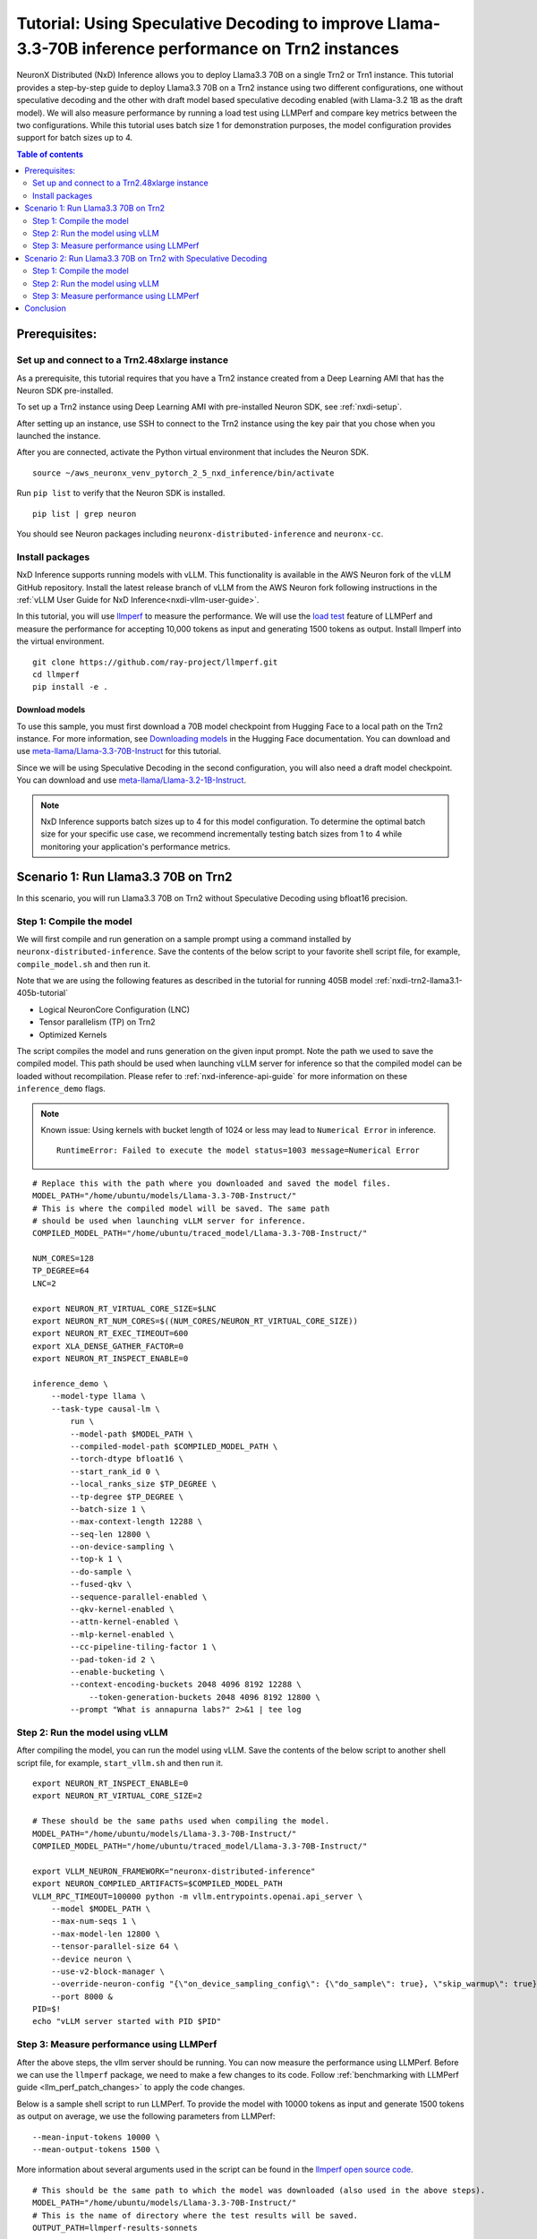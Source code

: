 .. _nxdi-trn2-llama3.3-70b-tutorial:

Tutorial: Using Speculative Decoding to improve Llama-3.3-70B inference performance on Trn2 instances
=======================================================================================================

NeuronX Distributed (NxD) Inference allows you to deploy Llama3.3 70B on
a single Trn2 or Trn1 instance. This tutorial provides a step-by-step
guide to deploy Llama3.3 70B on a Trn2 instance using two different configurations, one without
speculative decoding and the other with draft model based speculative decoding enabled
(with Llama-3.2 1B as the draft model).
We will also measure performance by running a load test using LLMPerf
and compare key metrics between the two configurations.
While this tutorial uses batch size 1 for demonstration purposes, the model configuration provides support for batch sizes up to 4.

.. contents:: Table of contents
   :local:
   :depth: 2

Prerequisites:
---------------
Set up and connect to a Trn2.48xlarge instance
~~~~~~~~~~~~~~~~~~~~~~~~~~~~~~~~~~~~~~~~~~~~~~

As a prerequisite, this tutorial requires that you have a Trn2 instance
created from a Deep Learning AMI that has the Neuron SDK pre-installed.

To set up a Trn2 instance using Deep Learning AMI with pre-installed Neuron SDK,
see :ref:`nxdi-setup`.

After setting up an instance, use SSH to connect to the Trn2 instance using the key pair that you
chose when you launched the instance.

After you are connected, activate the Python virtual environment that
includes the Neuron SDK.

::

   source ~/aws_neuronx_venv_pytorch_2_5_nxd_inference/bin/activate

Run ``pip list`` to verify that the Neuron SDK is installed.

::

   pip list | grep neuron

You should see Neuron packages including
``neuronx-distributed-inference`` and ``neuronx-cc``.

Install packages
~~~~~~~~~~~~~~~~~
NxD Inference supports running models with vLLM. This functionality is
available in the AWS Neuron fork of the vLLM GitHub repository. Install the latest release branch of vLLM from the AWS Neuron fork 
following instructions in the :ref:`vLLM User Guide for NxD Inference<nxdi-vllm-user-guide>`.

In this tutorial, you will use `llmperf <https://github.com/ray-project/llmperf>`_ to measure the performance.
We will use the `load test <https://github.com/ray-project/llmperf?tab=readme-ov-file#load-test>`_ feature of LLMPerf and measure the performance for accepting
10,000 tokens as input and generating 1500 tokens as output.
Install llmperf into the virtual environment.

::

    git clone https://github.com/ray-project/llmperf.git
    cd llmperf
    pip install -e . 


Download models
^^^^^^^^^^^^^^^^^^^^^^^^^^^^^^^^^^^^^^^^^^^^^^^^^^^^^^^^^^^^^^^^^^^
To use this sample, you must first download a 70B model checkpoint from Hugging Face
to a local path on the Trn2 instance. For more information, see
`Downloading models <https://huggingface.co/docs/hub/en/models-downloading>`__
in the Hugging Face documentation. You can download and use `meta-llama/Llama-3.3-70B-Instruct <https://huggingface.co/meta-llama/Llama-3.3-70B-Instruct>`__
for this tutorial.

Since we will be using Speculative Decoding in the second configuration, 
you will also need a draft model checkpoint. You can download and use `meta-llama/Llama-3.2-1B-Instruct <https://huggingface.co/meta-llama/Llama-3.2-1B-Instruct>`__.

.. note::

    NxD Inference supports batch sizes up to 4 for this model configuration. To determine the optimal batch size for your specific use case, we recommend incrementally testing batch sizes from 1 to 4 while monitoring your application's performance metrics.

Scenario 1: Run Llama3.3 70B on Trn2
-------------------------------------
In this scenario, you will run Llama3.3 70B on Trn2 without Speculative Decoding
using bfloat16 precision.

Step 1: Compile the model
~~~~~~~~~~~~~~~~~~~~~~~~~~
We will first compile and run generation on a sample prompt using a command
installed by ``neuronx-distributed-inference``. Save the contents of the below script to your favorite 
shell script file, for example, ``compile_model.sh`` and then run it.

Note that we are using the following features as described in
the tutorial for running 405B model :ref:`nxdi-trn2-llama3.1-405b-tutorial`

* Logical NeuronCore Configuration (LNC)
* Tensor parallelism (TP) on Trn2
* Optimized Kernels

The script compiles the model and runs generation on the given input prompt.
Note the path we used to save the compiled model. This path should be used
when launching vLLM server for inference so that the compiled model can be loaded without recompilation.
Please refer to :ref:`nxd-inference-api-guide` for more information on these ``inference_demo`` flags.


.. note::

    Known issue: Using kernels with bucket length of 1024 or less may lead to ``Numerical Error`` in inference.

    ::

        RuntimeError: Failed to execute the model status=1003 message=Numerical Error


::

    # Replace this with the path where you downloaded and saved the model files.
    MODEL_PATH="/home/ubuntu/models/Llama-3.3-70B-Instruct/"
    # This is where the compiled model will be saved. The same path
    # should be used when launching vLLM server for inference.
    COMPILED_MODEL_PATH="/home/ubuntu/traced_model/Llama-3.3-70B-Instruct/"

    NUM_CORES=128
    TP_DEGREE=64
    LNC=2

    export NEURON_RT_VIRTUAL_CORE_SIZE=$LNC
    export NEURON_RT_NUM_CORES=$((NUM_CORES/NEURON_RT_VIRTUAL_CORE_SIZE))
    export NEURON_RT_EXEC_TIMEOUT=600 
    export XLA_DENSE_GATHER_FACTOR=0 
    export NEURON_RT_INSPECT_ENABLE=0

    inference_demo \
        --model-type llama \
        --task-type causal-lm \
            run \
            --model-path $MODEL_PATH \
            --compiled-model-path $COMPILED_MODEL_PATH \
            --torch-dtype bfloat16 \
            --start_rank_id 0 \
            --local_ranks_size $TP_DEGREE \
            --tp-degree $TP_DEGREE \
            --batch-size 1 \
            --max-context-length 12288 \
            --seq-len 12800 \
            --on-device-sampling \
            --top-k 1 \
            --do-sample \
            --fused-qkv \
            --sequence-parallel-enabled \
            --qkv-kernel-enabled \
            --attn-kernel-enabled \
            --mlp-kernel-enabled \
            --cc-pipeline-tiling-factor 1 \
            --pad-token-id 2 \
            --enable-bucketing \
            --context-encoding-buckets 2048 4096 8192 12288 \
	        --token-generation-buckets 2048 4096 8192 12800 \
            --prompt "What is annapurna labs?" 2>&1 | tee log


    
Step 2: Run the model using vLLM 
~~~~~~~~~~~~~~~~~~~~~~~~~~~~~~~~
After compiling the model, you can run the model using vLLM. Save the contents of the below script to another
shell script file, for example, ``start_vllm.sh`` and then run it.

::

    export NEURON_RT_INSPECT_ENABLE=0 
    export NEURON_RT_VIRTUAL_CORE_SIZE=2

    # These should be the same paths used when compiling the model.
    MODEL_PATH="/home/ubuntu/models/Llama-3.3-70B-Instruct/"
    COMPILED_MODEL_PATH="/home/ubuntu/traced_model/Llama-3.3-70B-Instruct/"

    export VLLM_NEURON_FRAMEWORK="neuronx-distributed-inference"
    export NEURON_COMPILED_ARTIFACTS=$COMPILED_MODEL_PATH
    VLLM_RPC_TIMEOUT=100000 python -m vllm.entrypoints.openai.api_server \
        --model $MODEL_PATH \
        --max-num-seqs 1 \
        --max-model-len 12800 \
        --tensor-parallel-size 64 \
        --device neuron \
        --use-v2-block-manager \
        --override-neuron-config "{\"on_device_sampling_config\": {\"do_sample\": true}, \"skip_warmup\": true}" \
        --port 8000 &
    PID=$!
    echo "vLLM server started with PID $PID"

Step 3: Measure performance using LLMPerf
~~~~~~~~~~~~~~~~~~~~~~~~~~~~~~~~~~~~~~~~~
After the above steps, the vllm server should be running. 
You can now measure the performance using LLMPerf. Before we can use the ``llmperf`` package, we need to make a few changes to its code. 
Follow :ref:`benchmarking with LLMPerf guide <llm_perf_patch_changes>` to apply the code changes.


Below is a sample shell script to run LLMPerf. To provide the model with 10000 tokens as input and generate 1500 tokens as output on average,
we use the following parameters from LLMPerf:

::

    --mean-input-tokens 10000 \
    --mean-output-tokens 1500 \


More information about several arguments used in the script can be found in the 
`llmperf open source code <https://github.com/ray-project/llmperf/blob/main/token_benchmark_ray.py>`_.

::

    # This should be the same path to which the model was downloaded (also used in the above steps).
    MODEL_PATH="/home/ubuntu/models/Llama-3.3-70B-Instruct/"
    # This is the name of directory where the test results will be saved.
    OUTPUT_PATH=llmperf-results-sonnets

    export OPENAI_API_BASE="http://localhost:8000/v1"
    export OPENAI_API_KEY="mock_key"

    python token_benchmark_ray.py \
        --model $MODEL_PATH \
        --mean-input-tokens 10000 \
        --stddev-input-tokens 0 \
        --mean-output-tokens 1500 \
        --stddev-output-tokens 0 \
        --num-concurrent-requests 1\
        --timeout 3600 \
        --max-num-completed-requests 50 \
        --tokenizer $MODEL_PATH \
        --additional-sampling-params '{}' \
        --results-dir $OUTPUT_PATH \
        --llm-api "openai"

A sample output from the above script is shown below:

::

    Results for token benchmark for /home/ubuntu/models/Llama-3.3-70B-Instruct/ queried with the openai api.

    inter_token_latency_s
        p25 = 0.01964743386193489
        p50 = 0.01965969146322459
        p75 = 0.019672998415771872
        p90 = 0.01969826815724373
        p95 = 0.019810569172135244
        p99 = 0.020350346909947692
        mean = 0.01969182239660784
        min = 0.0196275211258056
        max = 0.020702997242410977
        stddev = 0.00015700734112322808
    ttft_s
        p25 = 0.8109508841298521
        p50 = 0.8142827898263931
        p75 = 30.46490489714779
        p90 = 30.513100237119943
        p95 = 30.521608413150535
        p99 = 48.876512633068415
        mean = 11.503728219866753
        min = 0.8080519903451204
        max = 66.4881955627352
        stddev = 15.692731777293613
    end_to_end_latency_s
        p25 = 30.296781020238996
        p50 = 30.326033774763346
        p75 = 59.9560666854959
        p90 = 60.001504834741354
        p95 = 60.028880204679446
        p99 = 79.1842334462329
        mean = 41.04328096391633
        min = 30.265212223865092
        max = 97.54387667682022
        stddev = 15.796048923358924
    request_output_throughput_token_per_s
        p25 = 25.044969421803977
        p50 = 49.49542857484997
        p75 = 49.543217224244
        p90 = 49.583184869985566
        p95 = 49.58588728343319
        p99 = 49.592597790896676
        mean = 40.91042833304163
        min = 15.387946954098137
        max = 49.59489426003143
        stddev = 11.825984480587056
    number_input_tokens
        p25 = 10000.0
        p50 = 10000.0
        p75 = 10000.0
        p90 = 10000.0
        p95 = 10000.0
        p99 = 10000.0
        mean = 10000.0
        min = 10000
        max = 10000
        stddev = 0.0
    number_output_tokens
        p25 = 1501.0
        p50 = 1501.0
        p75 = 1501.0
        p90 = 1501.0
        p95 = 1501.0
        p99 = 1502.02
        mean = 1501.04
        min = 1501
        max = 1503
        stddev = 0.282842712474619
    Number Of Errored Requests: 0
    Overall Output Throughput: 36.55567822866449
    Number Of Completed Requests: 50
    Completed Requests Per Minute: 1.4612140207588533


Scenario 2: Run Llama3.3 70B on Trn2 with Speculative Decoding
--------------------------------------------------------------
In this scenario, you will run Llama3.3 70B on Trn2 with Speculative Decoding.
Specifically, we will use the below variations from the supported variants as described in
:ref:`nxd-speculative-decoding`

* Speculative Decoding with Llama-3.2-1B as the draft model :ref:`nxd-vanilla-speculative-decoding`
* Fused Speculation for improved performance :ref:`nxd-fused-speculative-decoding`

Step 1: Compile the model
~~~~~~~~~~~~~~~~~~~~~~~~~~
When compiling the model to use speculative decoding, you need to provide 
a draft model checkpoint and a few additional parameters to the ``inference_demo`` command.

For a quick review, here are the additional arguments provided:

::

            --draft-model-path $DRAFT_MODEL_PATH \
            --enable-fused-speculation \
            --speculation-length 7 \

Please refer to :ref:`nxd-inference-api-guide` for more information on these ``inference_demo`` flags.
The complete script to compile the model for this configuration is shown below:


.. note::

    Known issue: Using kernels with bucket length of 1024 or less may lead to ``Numerical Error`` in inference.

    ::

        RuntimeError: Failed to execute the model status=1003 message=Numerical Error


::

    # This is the same path as in the previous scenario.
    MODEL_PATH="/home/ubuntu/models/Llama-3.3-70B-Instruct/"
    # This is the path where the draft model is downaloded and saved.
    DRAFT_MODEL_PATH="/home/ubuntu/models/Llama-3.2-1B-Instruct/"
    # As in the previous scenario, this is where the compiled model will be saved.
    COMPILED_MODEL_PATH="/home/ubuntu/traced_model/Llama-3.3-70B-Instruct/"

    NUM_CORES=128
    TP_DEGREE=64
    LNC=2

    export NEURON_RT_VIRTUAL_CORE_SIZE=$LNC
    export NEURON_RT_NUM_CORES=$((NUM_CORES/NEURON_RT_VIRTUAL_CORE_SIZE))
    export NEURON_RT_EXEC_TIMEOUT=600 
    export XLA_DENSE_GATHER_FACTOR=0 
    export NEURON_RT_INSPECT_ENABLE=0

    inference_demo \
        --model-type llama \
        --task-type causal-lm \
            run \
            --model-path $MODEL_PATH \
            --compiled-model-path $COMPILED_MODEL_PATH \
            --torch-dtype bfloat16 \
            --start_rank_id 0 \
            --local_ranks_size $TP_DEGREE \
            --tp-degree $TP_DEGREE \
            --batch-size 1 \
            --max-context-length 12288 \
            --seq-len 12800 \
            --on-device-sampling \
            --top-k 1 \
            --fused-qkv \
            --sequence-parallel-enabled \
            --qkv-kernel-enabled \
            --attn-kernel-enabled \
            --mlp-kernel-enabled \
            --cc-pipeline-tiling-factor 1 \
            --draft-model-path $DRAFT_MODEL_PATH \
            --enable-fused-speculation \
            --speculation-length 7 \
            --pad-token-id 2 \
            --enable-bucketing \
            --context-encoding-buckets 2048 4096 8192 12288 \
	        --token-generation-buckets 2048 4096 8192 12800 \
            --prompt "What is annapurna labs?" 2>&1 | tee log

Step 2: Run the model using vLLM
~~~~~~~~~~~~~~~~~~~~~~~~~~~~~~~~
Similar to compiling the model, we need to specify parameters specific to 
speculative decoding when running the model using vLLM.

For a quick glance, these are the parameters that are different for 
running vLLM server with model compiled using speculative decoding:

::

            --speculative-max-model-len 12800 \
            --speculative-model $DRAFT_MODEL_PATH \
            --num-speculative-tokens 7 \
            --override-neuron-config "{\"enable_fused_speculation\":true}" \
            
Here is the complete script to run the model using vLLM with speculative decoding:

::

    export NEURON_RT_INSPECT_ENABLE=0 
    export NEURON_RT_VIRTUAL_CORE_SIZE=2

    # These should be the same paths used when compiling the model.
    MODEL_PATH="/home/ubuntu/models/Llama-3.3-70B-Instruct/"
    DRAFT_MODEL_PATH="/home/ubuntu/models/Llama-3.2-1B-Instruct/"
    COMPILED_MODEL_PATH="/home/ubuntu/traced_model/Llama-3.3-70B-Instruct/"

    export VLLM_NEURON_FRAMEWORK="neuronx-distributed-inference"
    export NEURON_COMPILED_ARTIFACTS=$COMPILED_MODEL_PATH
    VLLM_RPC_TIMEOUT=100000 python -m vllm.entrypoints.openai.api_server \
        --model $MODEL_PATH \
        --max-num-seqs 1 \
        --max-model-len 12800 \
        --tensor-parallel-size 64 \
        --device neuron \
        --speculative-max-model-len 12800 \
        --speculative-model $DRAFT_MODEL_PATH \
        --num-speculative-tokens 7 \
        --use-v2-block-manager \
        --override-neuron-config "{\"enable_fused_speculation\":true}" \
        --port 8000 &
    PID=$!
    echo PID=$PID
    echo "vLLM server started with PID $PID"

Step 3: Measure performance using LLMPerf
~~~~~~~~~~~~~~~~~~~~~~~~~~~~~~~~~~~~~~~~~
The script to measure the performance using LLMPerf is same as the one used in the first scenario. Before we can use the ``llmperf`` package, we need to make a few changes to its code. 
Follow :ref:`benchmarking with LLMPerf guide <llm_perf_patch_changes>` to apply the code changes.

For convenience, here's the script once again:

::

    # This should be the same path to which the model was downloaded (also used in the above steps).
    MODEL_PATH="/home/ubuntu/models/Llama-3.3-70B-Instruct/"
    # This is the name of directory where the test results will be saved. Use a different name for this scenario.
    OUTPUT_PATH=llmperf-results-sonnets-speculative

    export OPENAI_API_BASE="http://localhost:8000/v1"
    export OPENAI_API_KEY="mock_key"

    python token_benchmark_ray.py \
        --model $MODEL_PATH \
        --mean-input-tokens 10000 \
        --stddev-input-tokens 0 \
        --mean-output-tokens 1500 \
        --stddev-output-tokens 0 \
        --num-concurrent-requests 1\
        --timeout 3600 \
        --max-num-completed-requests 50 \
        --tokenizer $MODEL_PATH \
        --additional-sampling-params '{}' \
        --results-dir $OUTPUT_PATH \
        --llm-api "openai"

A sample output from the above script is shown below:

::

    Results for token benchmark for /home/ubuntu/models/Llama-3.3-70B-Instruct/ queried with the openai api.

    inter_token_latency_s
        p25 = 0.0053349758717231455
        p50 = 0.005386366705410183
        p75 = 0.005441084293027719
        p90 = 0.005499971026182175
        p95 = 0.005520176071580499
        p99 = 0.005911254031351169
        mean = 0.00540780140378178
        min = 0.005264532127728065
        max = 0.006265544256816307
        stddev = 0.00013951778334019935
    ttft_s
        p25 = 0.8693495176266879
        p50 = 0.870149074587971
        p75 = 0.8710820493288338
        p90 = 0.8725412225350737
        p95 = 0.8742059985175729
        p99 = 36.83790613239617
        mean = 2.280795605443418
        min = 0.8676468348130584
        max = 71.38881027325988
        stddev = 9.97280539681726
    end_to_end_latency_s
        p25 = 8.873123338911682
        p50 = 8.950916013680398
        p75 = 9.030085149221122
        p90 = 9.120021602977067
        p95 = 9.150626054406166
        p99 = 45.70815015356973
        mean = 10.393093119114637
        min = 8.766328778117895
        max = 80.78758085798472
        stddev = 10.158917239418473
    request_output_throughput_token_per_s
        p25 = 166.22213179149702
        p50 = 167.69243252025473
        p75 = 169.16253286110174
        p90 = 169.52692450439133
        p95 = 169.81518762962915
        p99 = 170.85438941846397
        mean = 164.631719334475
        min = 18.579588397857652
        max = 171.2233293995004
        stddev = 21.152953887186314
    number_input_tokens
        p25 = 10000.0
        p50 = 10000.0
        p75 = 10000.0
        p90 = 10000.0
        p95 = 10000.0
        p99 = 10000.0
        mean = 10000.0
        min = 10000
        max = 10000
        stddev = 0.0
    number_output_tokens
        p25 = 1501.0
        p50 = 1501.0
        p75 = 1501.0
        p90 = 1501.0
        p95 = 1501.0
        p99 = 1502.02
        mean = 1501.04
        min = 1501
        max = 1503
        stddev = 0.282842712474619
    Number Of Errored Requests: 0
    Overall Output Throughput: 144.17136914316023
    Number Of Completed Requests: 50
    Completed Requests Per Minute: 5.76285918335928

Conclusion
-----------
As seen in the table below, TPOT reduced by 3.6x and output token throughput increased by 4x when using speculative decoding with draft model combined with fused speculative decoding,
compared to baseline without speculative decoding. Please note that batch size of 1 is used in this tutorial for computing the below metrics.


.. csv-table::
   :file: llama70b_perf_comparison.csv
   :header-rows: 1

